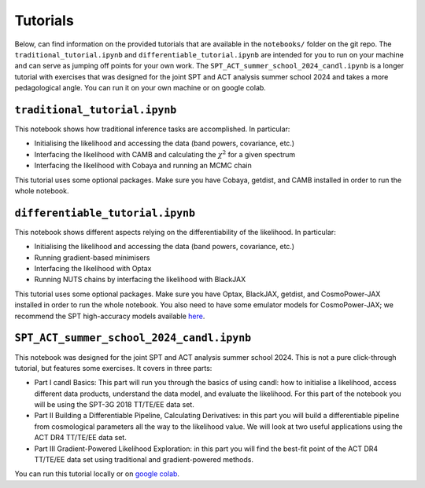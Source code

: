 Tutorials
=================================================

Below, can find information on the provided tutorials that are available in the ``notebooks/`` folder on the git repo.
The ``traditional_tutorial.ipynb`` and ``differentiable_tutorial.ipynb`` are intended for you to run on your machine and can serve as jumping off points for your own work.
The ``SPT_ACT_summer_school_2024_candl.ipynb`` is a longer tutorial with exercises that was designed for the joint SPT and ACT analysis summer school 2024 and takes a more pedagological angle.
You can run it on your own machine or on google colab.


``traditional_tutorial.ipynb``
--------------------------------------------

This notebook shows how traditional inference tasks are accomplished. In particular:

* Initialising the likelihood and accessing the data (band powers, covariance, etc.)
* Interfacing the likelihood with CAMB and calculating the :math:`\chi^2` for a given spectrum
* Interfacing the likelihood with Cobaya and running an MCMC chain

This tutorial uses some optional packages.
Make sure you have Cobaya, getdist, and CAMB installed in order to run the whole notebook.

``differentiable_tutorial.ipynb``
--------------------------------------------

This notebook shows different aspects relying on the differentiability of the likelihood. In particular:

* Initialising the likelihood and accessing the data (band powers, covariance, etc.)
* Running gradient-based minimisers
* Interfacing the likelihood with Optax
* Running NUTS chains by interfacing the likelihood with BlackJAX

This tutorial uses some optional packages.
Make sure you have Optax, BlackJAX, getdist, and CosmoPower-JAX installed in order to run the whole notebook.
You also need to have some emulator models for CosmoPower-JAX; we recommend the SPT high-accuracy models available `here <https://github.com/alessiospuriomancini/cosmopower/tree/main/cosmopower/trained_models/SPT_high_accuracy>`_.

``SPT_ACT_summer_school_2024_candl.ipynb``
--------------------------------------------

This notebook was designed for the joint SPT and ACT analysis summer school 2024.
This is not a pure click-through tutorial, but features some exercises.
It covers in three parts:

* Part I candl Basics: This part will run you through the basics of using candl: how to initialise a likelihood, access different data products, understand the data model, and evaluate the likelihood. For this part of the notebook you will be using the SPT-3G 2018 TT/TE/EE data set.
* Part II Building a Differentiable Pipeline, Calculating Derivatives: in this part you will build a differentiable pipeline from cosmological parameters all the way to the likelihood value. We will look at two useful applications using the ACT DR4 TT/TE/EE data set.
* Part III Gradient-Powered Likelihood Exploration: in this part you will find the best-fit point of the ACT DR4 TT/TE/EE data set using traditional and gradient-powered methods.

You can run this tutorial locally or on `google colab <https://github.com/Lbalkenhol/candl/blob/main/notebooks/SPT_ACT_summer_school_2024/SPT_ACT_summer_school_2024_candl_colab.ipynb>`_.
